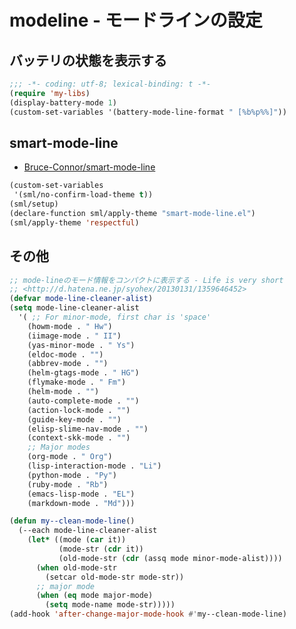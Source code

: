 #+STARTUP: showall

* modeline - モードラインの設定

** バッテリの状態を表示する
#+BEGIN_SRC emacs-lisp :padline no
;;; -*- coding: utf-8; lexical-binding: t -*-
(require 'my-libs)
(display-battery-mode 1)
(custom-set-variables '(battery-mode-line-format " [%b%p%%]"))
#+END_SRC

** smart-mode-line
- [[https://github.com/Bruce-Connor/smart-mode-line][Bruce-Connor/smart-mode-line]]

#+BEGIN_SRC emacs-lisp
(custom-set-variables
 '(sml/no-confirm-load-theme t))
(sml/setup)
(declare-function sml/apply-theme "smart-mode-line.el")
(sml/apply-theme 'respectful)
#+END_SRC

** その他
#+BEGIN_SRC emacs-lisp
;; mode-lineのモード情報をコンパクトに表示する - Life is very short
;; <http://d.hatena.ne.jp/syohex/20130131/1359646452>
(defvar mode-line-cleaner-alist)
(setq mode-line-cleaner-alist
  '( ;; For minor-mode, first char is 'space'
    (howm-mode . " Hw")
    (iimage-mode . " II")
    (yas-minor-mode . " Ys")
    (eldoc-mode . "")
    (abbrev-mode . "")
    (helm-gtags-mode . " HG")
    (flymake-mode . " Fm")
    (helm-mode . "")
    (auto-complete-mode . "")
    (action-lock-mode . "")
    (guide-key-mode . "")
    (elisp-slime-nav-mode . "")
    (context-skk-mode . "")
    ;; Major modes
    (org-mode . " Org")
    (lisp-interaction-mode . "Li")
    (python-mode . "Py")
    (ruby-mode . "Rb")
    (emacs-lisp-mode . "EL")
    (markdown-mode . "Md")))

(defun my--clean-mode-line()
  (--each mode-line-cleaner-alist
    (let* ((mode (car it))
           (mode-str (cdr it))
           (old-mode-str (cdr (assq mode minor-mode-alist))))
      (when old-mode-str
        (setcar old-mode-str mode-str))
      ;; major mode
      (when (eq mode major-mode)
        (setq mode-name mode-str)))))
(add-hook 'after-change-major-mode-hook #'my--clean-mode-line)
#+END_SRC
